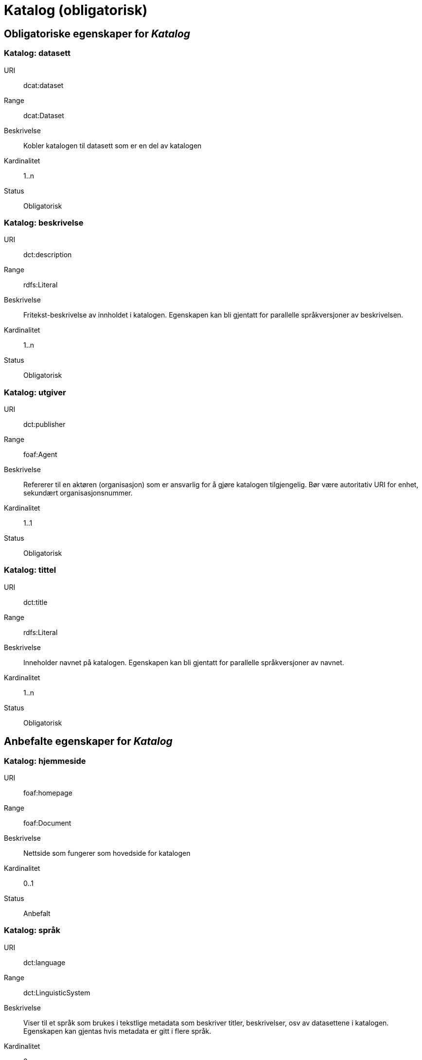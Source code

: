 
= Katalog (obligatorisk) [[katalog]]

== Obligatoriske egenskaper for _Katalog_

=== Katalog: datasett [[katalog-datasett]]

[properties]
URI:: dcat:dataset
Range:: dcat:Dataset
Beskrivelse:: Kobler katalogen til datasett som er en del av katalogen
Kardinalitet:: 1..n
Status:: Obligatorisk

=== Katalog: beskrivelse [[katalog-beskrivelse]]

[properties]
URI:: dct:description
Range:: rdfs:Literal
Beskrivelse:: Fritekst-beskrivelse av innholdet i katalogen. Egenskapen kan bli gjentatt for parallelle språkversjoner av beskrivelsen.
Kardinalitet:: 1..n
Status:: Obligatorisk

=== Katalog: utgiver [[katalog-utgiver]]

[properties]
URI:: dct:publisher
Range:: foaf:Agent
Beskrivelse:: Refererer til en aktøren (organisasjon) som er ansvarlig for å gjøre katalogen tilgjengelig. Bør være autoritativ URI for enhet, sekundært organisasjonsnummer.
Kardinalitet:: 1..1
Status:: Obligatorisk

=== Katalog: tittel [[katalog-tittel]]

[properties]
URI:: dct:title
Range:: rdfs:Literal
Beskrivelse:: Inneholder navnet på katalogen. Egenskapen kan bli gjentatt for parallelle språkversjoner av navnet.
Kardinalitet:: 1..n
Status:: Obligatorisk

== Anbefalte egenskaper for _Katalog_

=== Katalog: hjemmeside [[katalog-hjemmeside]]

[properties]
URI:: foaf:homepage
Range:: foaf:Document
Beskrivelse:: Nettside som fungerer som hovedside for katalogen
Kardinalitet:: 0..1
Status:: Anbefalt

=== Katalog: språk [[katalog-sprak]]

[properties]
URI:: dct:language
Range:: dct:LinguisticSystem
Beskrivelse:: Viser til et språk som brukes i tekstlige metadata som beskriver titler, beskrivelser, osv av datasettene i katalogen. Egenskapen kan gjentas hvis metadata er gitt i flere språk.
Kardinalitet:: 0..n
Status:: Anbefalt

=== Katalog: lisens [[katalog-lisens]]

[properties]
URI:: dct:license
Range:: dct:LicenseDocument
Beskrivelse:: Viser til lisens for datakatalogen som beskriver hvordan den kan viderebrukes.
Kardinalitet:: 0..1
Status:: Anbefalt

=== Katalog: utgivelsesdato [[katalog-utgivelsesdato]]

[properties]
URI:: dct:issued
Range:: rdfs:Literal typed as xsd:date or xsd:dateTime
Beskrivelse:: Dato for formell utgivelse (publisering) av katalogen.
Kardinalitet:: 0..1
Status:: Anbefalt

=== Katalog: temaer [[katalog-temaer]]

[properties]
URI:: dcat:themeTaxonomy
Range:: skos:ConceptScheme
Beskrivelse:: Refererer til et kunnskapsorganiseringssystem (KOS) som er brukt for å klassifisere katalogens datasett
Kardinalitet:: 0..n
Status:: Anbefalt

=== Katalog: endringsdato [[katalog-endringsdato]]

[properties]
URI:: dct:modified
Range:: rdfs:Literal typed as xsd:date or xsd:dateTime
Beskrivelse:: Dato for siste oppdatering/endring av katalogen
Kardinalitet:: 0..1
Status:: Anbefalt

=== Katalog: dekningsområde [[katalog-dekningsomrade]]

[properties]
URI:: dct:spatial
Range:: dct:Location
Beskrivelse:: Referanse til et geografisk område som er dekket av katalogen
Kardinalitet:: 0..n
Status:: Anbefalt

== Valgfrie egenskaper for _Katalog_

=== Katalog: har del [[katalog-har-del]]

[properties]
URI:: dct:hasPart
Range:: dcat:Catalog
Beskrivelse:: Referanse til en beslektet katalog som er en del av den beskrevne katalogen
Kardinalitet:: 0..n
Status:: Valgfri

=== Katalog: er del av [[katalog-er-del-av]]

[properties]
URI:: dct:isPartOf
Range:: dcat:Catalog
Beskrivelse:: Refereranse til en beslektet katalog som denne katalogen er fysisk eller logisk inkludert i
Kardinalitet:: 0..1
Status:: Valgfri


=== Katalog: katalogpost [[katalog-katalogpost]]

[properties]
URI:: dcat:record
Range:: dcat:CatalogRecord
Beskrivelse:: Refererer til en katalogpost som er del av katalogen
Kardinalitet:: 0..n
Status:: Valgfri

=== Katalog: rettigheter [[katalog-rettigheter]]

[properties]
URI:: dct:rights
Range:: dct:RightsStatement
Beskrivelse:: Uttalelse som spesifiserer rettigheter knyttet til katalogen
Kardinalitet:: 0..1
Status:: Valgfri

=== Katalog: datatjeneste [[katalog-datatjeneste]]

[properties]
URI:: dcat:service
Range:: dcat:DataService
Beskrivelse:: Refererer til nettsted eller et endepunktpunkt som er oppført i katalogen.
Kardinalitet:: 0..n
Status:: Valgfri


=== Katalog: katalog [[katalog-katalog]]

[properties]
URI:: dcat:catalog
Range:: dcat:Catalog
Beskrivelse:: Refererer til en annen katalog som er relevant for denne katalogen
Kardinalitet:: 0..1
Status:: Valgfri

=== Katalog: produsent [[katalog-produsent]]

[properties]
URI:: dct:creator
Range:: foaf:Agent
Beskrivelse:: Refererer til enheten som er hovedansvarlig for å produsere katalogen.
Kardinalitet:: 0..1
Status:: Valgfri
